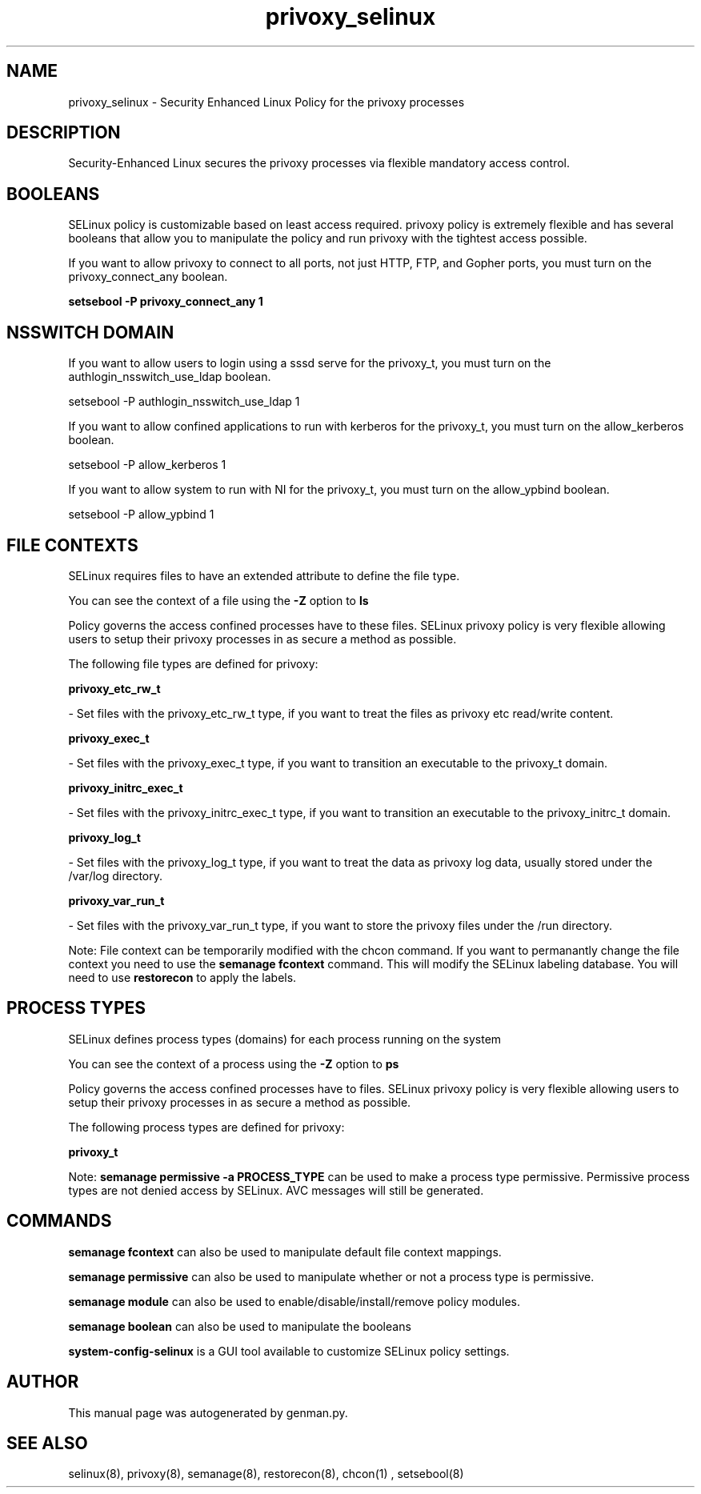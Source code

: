 .TH  "privoxy_selinux"  "8"  "privoxy" "dwalsh@redhat.com" "privoxy SELinux Policy documentation"
.SH "NAME"
privoxy_selinux \- Security Enhanced Linux Policy for the privoxy processes
.SH "DESCRIPTION"

Security-Enhanced Linux secures the privoxy processes via flexible mandatory access
control.  

.SH BOOLEANS
SELinux policy is customizable based on least access required.  privoxy policy is extremely flexible and has several booleans that allow you to manipulate the policy and run privoxy with the tightest access possible.


.PP
If you want to allow privoxy to connect to all ports, not just HTTP, FTP, and Gopher ports, you must turn on the privoxy_connect_any boolean.

.EX
.B setsebool -P privoxy_connect_any 1
.EE

.SH NSSWITCH DOMAIN

.PP
If you want to allow users to login using a sssd serve for the privoxy_t, you must turn on the authlogin_nsswitch_use_ldap boolean.

.EX
setsebool -P authlogin_nsswitch_use_ldap 1
.EE

.PP
If you want to allow confined applications to run with kerberos for the privoxy_t, you must turn on the allow_kerberos boolean.

.EX
setsebool -P allow_kerberos 1
.EE

.PP
If you want to allow system to run with NI for the privoxy_t, you must turn on the allow_ypbind boolean.

.EX
setsebool -P allow_ypbind 1
.EE

.SH FILE CONTEXTS
SELinux requires files to have an extended attribute to define the file type. 
.PP
You can see the context of a file using the \fB\-Z\fP option to \fBls\bP
.PP
Policy governs the access confined processes have to these files. 
SELinux privoxy policy is very flexible allowing users to setup their privoxy processes in as secure a method as possible.
.PP 
The following file types are defined for privoxy:


.EX
.PP
.B privoxy_etc_rw_t 
.EE

- Set files with the privoxy_etc_rw_t type, if you want to treat the files as privoxy etc read/write content.


.EX
.PP
.B privoxy_exec_t 
.EE

- Set files with the privoxy_exec_t type, if you want to transition an executable to the privoxy_t domain.


.EX
.PP
.B privoxy_initrc_exec_t 
.EE

- Set files with the privoxy_initrc_exec_t type, if you want to transition an executable to the privoxy_initrc_t domain.


.EX
.PP
.B privoxy_log_t 
.EE

- Set files with the privoxy_log_t type, if you want to treat the data as privoxy log data, usually stored under the /var/log directory.


.EX
.PP
.B privoxy_var_run_t 
.EE

- Set files with the privoxy_var_run_t type, if you want to store the privoxy files under the /run directory.


.PP
Note: File context can be temporarily modified with the chcon command.  If you want to permanantly change the file context you need to use the 
.B semanage fcontext 
command.  This will modify the SELinux labeling database.  You will need to use
.B restorecon
to apply the labels.

.SH PROCESS TYPES
SELinux defines process types (domains) for each process running on the system
.PP
You can see the context of a process using the \fB\-Z\fP option to \fBps\bP
.PP
Policy governs the access confined processes have to files. 
SELinux privoxy policy is very flexible allowing users to setup their privoxy processes in as secure a method as possible.
.PP 
The following process types are defined for privoxy:

.EX
.B privoxy_t 
.EE
.PP
Note: 
.B semanage permissive -a PROCESS_TYPE 
can be used to make a process type permissive. Permissive process types are not denied access by SELinux. AVC messages will still be generated.

.SH "COMMANDS"
.B semanage fcontext
can also be used to manipulate default file context mappings.
.PP
.B semanage permissive
can also be used to manipulate whether or not a process type is permissive.
.PP
.B semanage module
can also be used to enable/disable/install/remove policy modules.

.B semanage boolean
can also be used to manipulate the booleans

.PP
.B system-config-selinux 
is a GUI tool available to customize SELinux policy settings.

.SH AUTHOR	
This manual page was autogenerated by genman.py.

.SH "SEE ALSO"
selinux(8), privoxy(8), semanage(8), restorecon(8), chcon(1)
, setsebool(8)